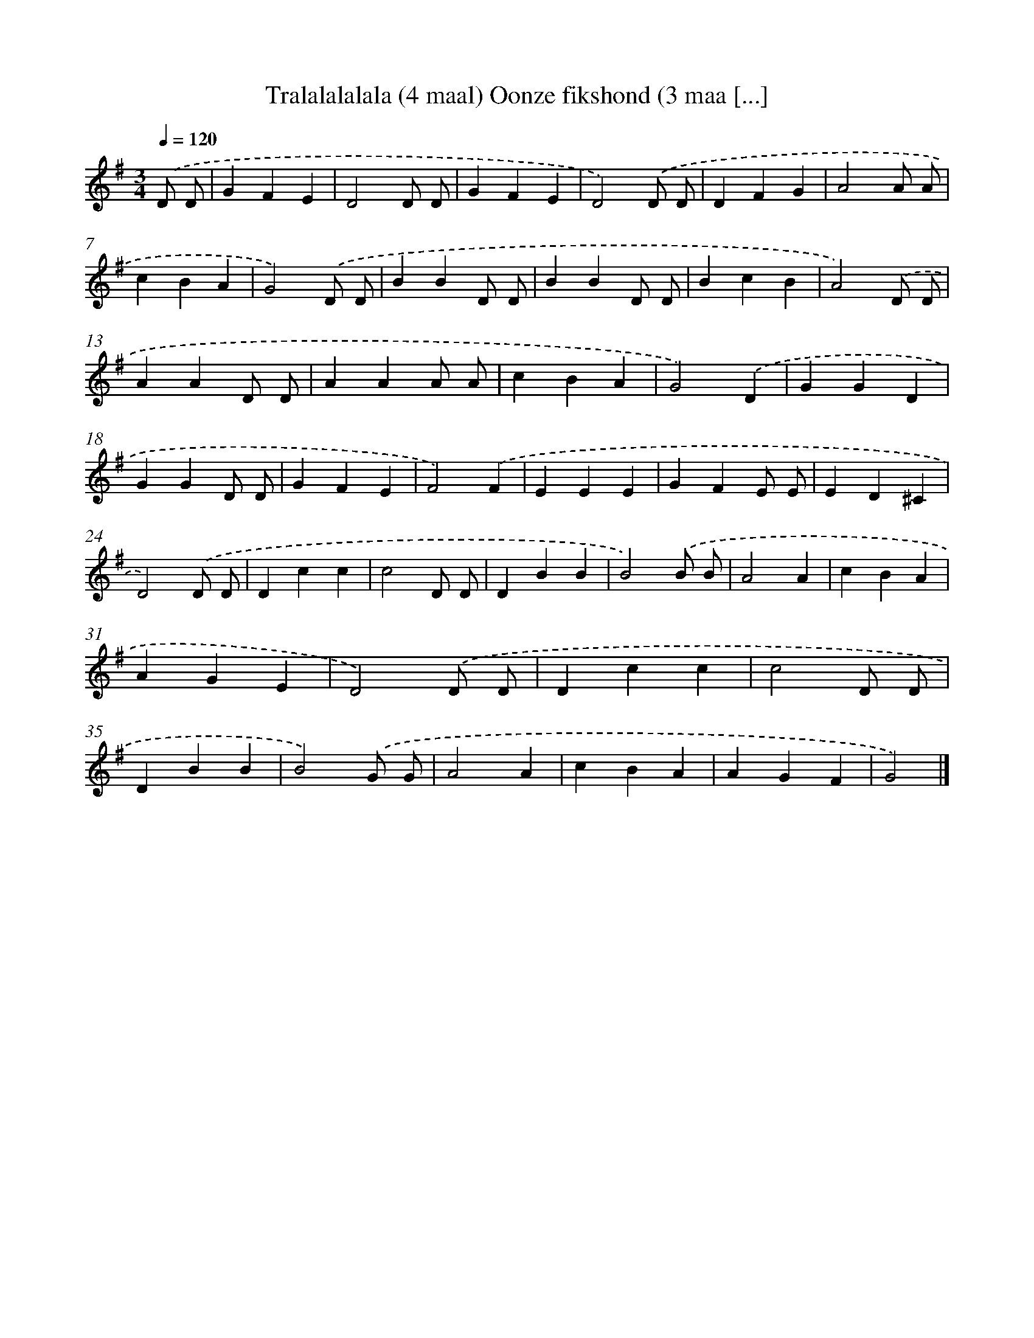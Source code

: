 X: 10594
T: Tralalalalala (4 maal) Oonze fikshond (3 maa [...]
%%abc-version 2.0
%%abcx-abcm2ps-target-version 5.9.1 (29 Sep 2008)
%%abc-creator hum2abc beta
%%abcx-conversion-date 2018/11/01 14:37:07
%%humdrum-veritas 1988989138
%%humdrum-veritas-data 2389547624
%%continueall 1
%%barnumbers 0
L: 1/4
M: 3/4
Q: 1/4=120
K: G clef=treble
.('D/ D/ [I:setbarnb 1]|
GFE |
D2D/ D/ |
GFE |
D2).('D/ D/ |
DFG |
A2A/ A/ |
cBA |
G2).('D/ D/ |
BBD/ D/ |
BBD/ D/ |
BcB |
A2).('D/ D/ |
AAD/ D/ |
AAA/ A/ |
cBA |
G2).('D |
GGD |
GGD/ D/ |
GFE |
F2).('F |
EEE |
GFE/ E/ |
ED^C |
D2).('D/ D/ |
Dcc |
c2D/ D/ |
DBB |
B2).('B/ B/ |
A2A |
cBA |
AGE |
D2).('D/ D/ |
Dcc |
c2D/ D/ |
DBB |
B2).('G/ G/ |
A2A |
cBA |
AGF |
G2) |]
